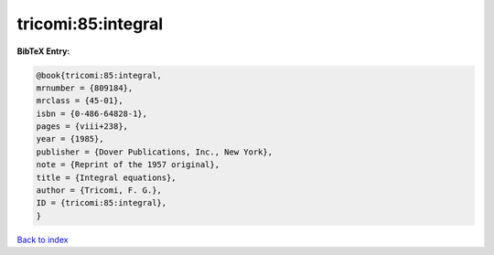 tricomi:85:integral
===================

.. :cite:t:`tricomi:85:integral`

.. bibliography:: ../../All.bib

**BibTeX Entry:**

.. code-block:: bibtex

   @book{tricomi:85:integral,
   mrnumber = {809184},
   mrclass = {45-01},
   isbn = {0-486-64828-1},
   pages = {viii+238},
   year = {1985},
   publisher = {Dover Publications, Inc., New York},
   note = {Reprint of the 1957 original},
   title = {Integral equations},
   author = {Tricomi, F. G.},
   ID = {tricomi:85:integral},
   }

`Back to index <../index>`_
